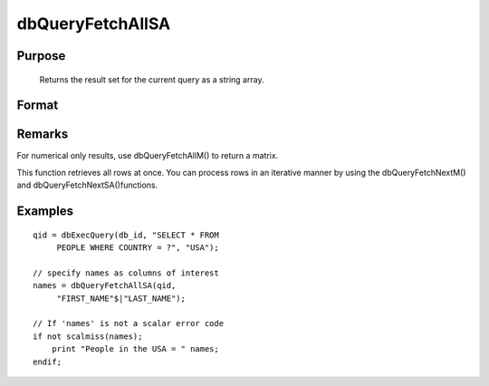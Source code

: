 
dbQueryFetchAllSA
==============================================

Purpose
----------------

		Returns the result set for the current query as a string array. 

Format
----------------
.. function:: dbQueryFetchAllSA(qid) 
			  dbQueryFetchAllSA(qid, columns)

    :param qid: query number.
    :type qid: scalar

    :param columns: specific columns to pull out from result matrix.
        Must be a subset of fields from SELECT statement.
    :type columns: string or string array

    :returns: result (*string array*), containing the result set for the current query. If the result set is empty, a scalar error code is returned.

Remarks
-------

For numerical only results, use dbQueryFetchAllM() to return a matrix.

This function retrieves all rows at once. You can process rows in an
iterative manner by using the dbQueryFetchNextM() and
dbQueryFetchNextSA()functions.


Examples
----------------

::

    qid = dbExecQuery(db_id, "SELECT * FROM 
         PEOPLE WHERE COUNTRY = ?", "USA");
    
    // specify names as columns of interest
    names = dbQueryFetchAllSA(qid, 
         "FIRST_NAME"$|"LAST_NAME"); 
    
    // If 'names' is not a scalar error code
    if not scalmiss(names);
        print "People in the USA = " names;
    endif;

.. seealso:: Functions :func:`dbQueryFetchAllM`, :func:`dbQueryFetchNextSA`, :func:`dbQueryFetchNextM`
